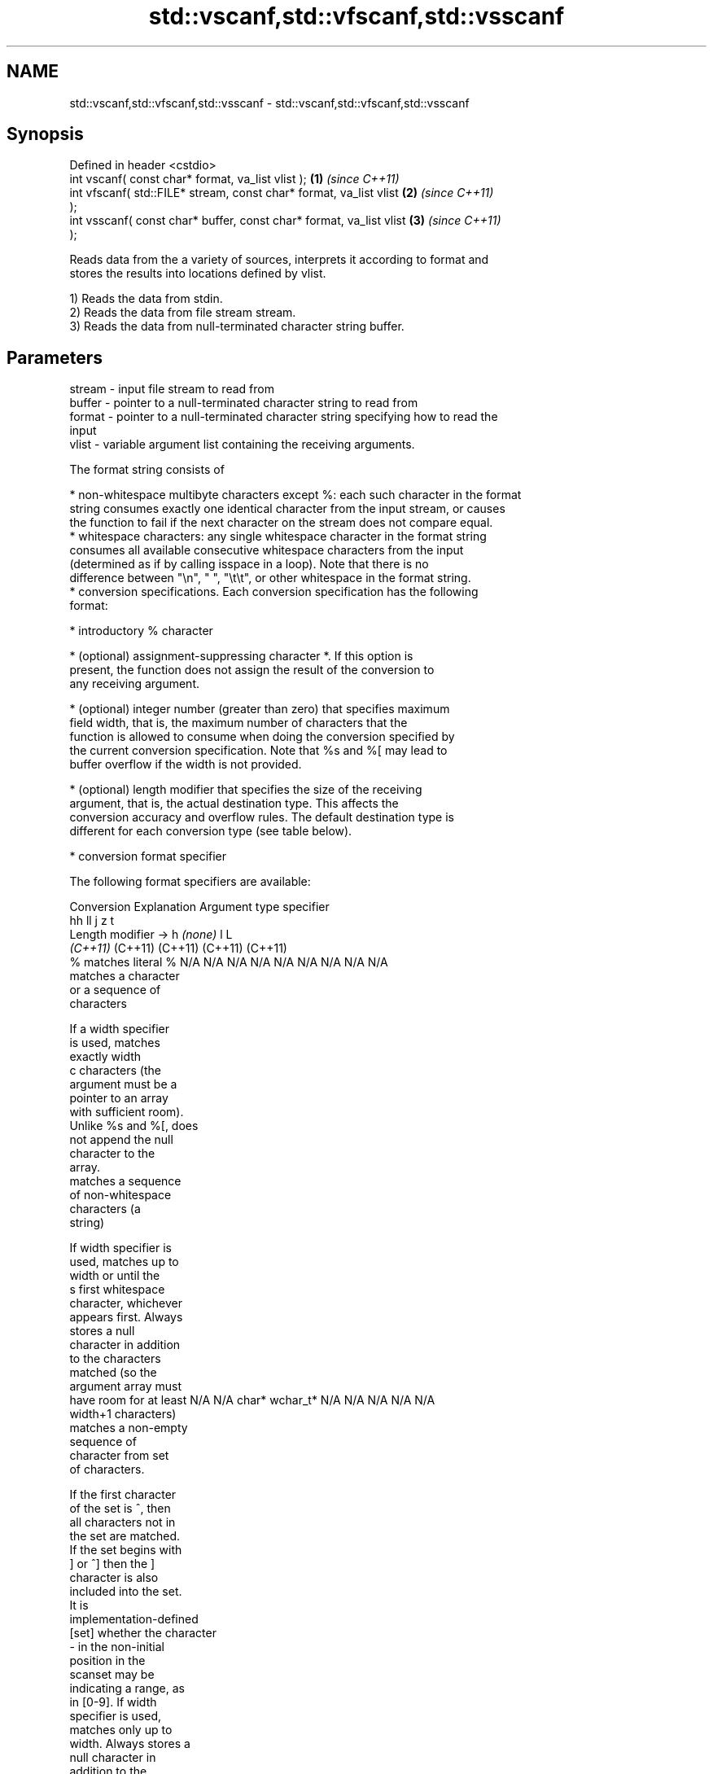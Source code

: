 .TH std::vscanf,std::vfscanf,std::vsscanf 3 "2022.07.31" "http://cppreference.com" "C++ Standard Libary"
.SH NAME
std::vscanf,std::vfscanf,std::vsscanf \- std::vscanf,std::vfscanf,std::vsscanf

.SH Synopsis
   Defined in header <cstdio>
   int vscanf( const char* format, va_list vlist );                   \fB(1)\fP \fI(since C++11)\fP
   int vfscanf( std::FILE* stream, const char* format, va_list vlist  \fB(2)\fP \fI(since C++11)\fP
   );
   int vsscanf( const char* buffer, const char* format, va_list vlist \fB(3)\fP \fI(since C++11)\fP
   );

   Reads data from the a variety of sources, interprets it according to format and
   stores the results into locations defined by vlist.

   1) Reads the data from stdin.
   2) Reads the data from file stream stream.
   3) Reads the data from null-terminated character string buffer.

.SH Parameters

   stream - input file stream to read from
   buffer - pointer to a null-terminated character string to read from
   format - pointer to a null-terminated character string specifying how to read the
            input
   vlist  - variable argument list containing the receiving arguments.

   The format string consists of

     * non-whitespace multibyte characters except %: each such character in the format
       string consumes exactly one identical character from the input stream, or causes
       the function to fail if the next character on the stream does not compare equal.
     * whitespace characters: any single whitespace character in the format string
       consumes all available consecutive whitespace characters from the input
       (determined as if by calling isspace in a loop). Note that there is no
       difference between "\\n", " ", "\\t\\t", or other whitespace in the format string.
     * conversion specifications. Each conversion specification has the following
       format:

              * introductory % character

              * (optional) assignment-suppressing character *. If this option is
                present, the function does not assign the result of the conversion to
                any receiving argument.

              * (optional) integer number (greater than zero) that specifies maximum
                field width, that is, the maximum number of characters that the
                function is allowed to consume when doing the conversion specified by
                the current conversion specification. Note that %s and %[ may lead to
                buffer overflow if the width is not provided.

              * (optional) length modifier that specifies the size of the receiving
                argument, that is, the actual destination type. This affects the
                conversion accuracy and overflow rules. The default destination type is
                different for each conversion type (see table below).

              * conversion format specifier

   The following format specifiers are available:

Conversion      Explanation                                         Argument type
specifier
                                     hh                                  ll        j         z        t
       Length modifier →                    h      \fI(none)\fP     l                                               L
                                  \fI(C++11)\fP                             (C++11)   (C++11)   (C++11)  (C++11)
    %      matches literal %      N/A      N/A      N/A      N/A      N/A      N/A        N/A     N/A        N/A
              matches a character
              or a sequence of
              characters

           If a width specifier
           is used, matches
           exactly width
    c      characters (the
           argument must be a
           pointer to an array
           with sufficient room).
           Unlike %s and %[, does
           not append the null
           character to the
           array.
              matches a sequence
              of non-whitespace
              characters (a
              string)

           If width specifier is
           used, matches up to
           width or until the
    s      first whitespace
           character, whichever
           appears first. Always
           stores a null
           character in addition
           to the characters
           matched (so the
           argument array must
           have room for at least N/A      N/A      char*    wchar_t* N/A      N/A        N/A     N/A        N/A
           width+1 characters)
              matches a non-empty
              sequence of
              character from set
              of characters.

           If the first character
           of the set is ^, then
           all characters not in
           the set are matched.
           If the set begins with
           ] or ^] then the ]
           character is also
           included into the set.
           It is
           implementation-defined
  [set]    whether the character
           - in the non-initial
           position in the
           scanset may be
           indicating a range, as
           in [0-9]. If width
           specifier is used,
           matches only up to
           width. Always stores a
           null character in
           addition to the
           characters matched (so
           the argument array
           must have room for at
           least width+1
           characters)
              matches a decimal
              integer.

    d      The format of the
           number is the same as
           expected by strtol
           with the value 10 for
           the base argument
              matches an integer.

           The format of the
           number is the same as
    i      expected by strtol
           with the value 0
           for the base argument
           (base is determined by
           the first characters
           parsed)
              matches an unsigned
              decimal integer.

    u      The format of the
           number is the same as
           expected by strtoul
           with the value 10 for           signed                     signed
           the base argument.     signed   short*   signed   signed   long     intmax_t*
              matches an unsigned char* or or       int* or  long* or long* or or         size_t* ptrdiff_t* N/A
              octal integer.      unsigned unsigned unsigned unsigned unsigned uintmax_t*
                                  char*    short*   int*     long*    long
    o      The format of the                                          long*
           number is the same as
           expected by strtoul
           with the value 8 for
           the base argument
              matches an unsigned
              hexadecimal
              integer.

   x, X    The format of the
           number is the same as
           expected by strtoul
           with the value 16 for
           the base argument
              returns the number
              of characters read
              so far.

           No input is consumed.
    n      Does not increment the
           assignment count. If
           the specifier has
           assignment-suppressing
           operator defined, the
           behavior is undefined
              matches a
    a,        floating-point
 A\fI(C++11)\fP     number.                                                                                        long
   e, E                           N/A      N/A      float*   double*  N/A      N/A        N/A     N/A        double*
   f, F    The format of the
   g, G    number is the same as
           expected by strtof
              matches
              implementation
              defined character
              sequence defining a
              pointer.
    p                             N/A      N/A      void**   N/A      N/A      N/A        N/A     N/A        N/A
           printf family of
           functions should
           produce the same
           sequence using %p
           format specifier

   For every conversion specifier other than n, the longest sequence of input
   characters which does not exceed any specified ﬁeld width and which either is
   exactly what the conversion specifier expects or is a prefix of a sequence it would
   expect, is what's consumed from the stream. The ﬁrst character, if any, after this
   consumed sequence remains unread. If the consumed sequence has length zero or if the
   consumed sequence cannot be converted as specified above, the matching failure
   occurs unless end-of-ﬁle, an encoding error, or a read error prevented input from
   the stream, in which case it is an input failure.

   All conversion specifiers other than [, c, and n consume and discard all leading
   whitespace characters (determined as if by calling isspace) before attempting to
   parse the input. These consumed characters do not count towards the specified
   maximum field width.

   The conversion specifiers lc, ls, and l[ perform multibyte-to-wide character
   conversion as if by calling mbrtowc with an mbstate_t object initialized to zero
   before the first character is converted.

   The conversion specifiers s and [ always store the null terminator in addition to
   the matched characters. The size of the destination array must be at least one
   greater than the specified field width. The use of %s or %[, without specifying the
   destination array size, is as unsafe as std::gets.

   The correct conversion specifications for the fixed-width integer types (int8_t,
   etc) are defined in the header <cinttypes> (although SCNdMAX, SCNuMAX, etc is
   synonymous with %jd, %ju, etc).

   There is a sequence point after the action of each conversion specifier; this
   permits storing multiple fields in the same "sink" variable.

   When parsing an incomplete floating-point value that ends in the exponent with no
   digits, such as parsing "100er" with the conversion specifier %f, the sequence
   "100e" (the longest prefix of a possibly valid floating-point number) is consumed,
   resulting in a matching error (the consumed sequence cannot be converted to a
   floating-point number), with "r" remaining. Some existing implementations do not
   follow this rule and roll back to consume only "100", leaving "er", e.g. glibc bug
   1765

.SH Return value

   Number of arguments successfully read, or EOF if failure occurs.

.SH Notes

   All these functions invoke va_arg at least once, the value of arg is indeterminate
   after the return. These functions to not invoke va_end, and it must be done by the
   caller.

.SH Example


// Run this code

 #include <iostream>
 #include <cstdio>
 #include <cstdarg>
 #include <stdexcept>

 void checked_sscanf(int count, const char* buf, const char *fmt, ...)
 {
     va_list ap;
     va_start(ap, fmt);
     if(std::vsscanf(buf, fmt, ap) != count)
         throw std::runtime_error("parsing error");
     va_end(ap);
 }

 int main()
 {
     try {
         int n, m;
         std::cout << "Parsing '1 2'...";
         checked_sscanf(2, "1 2", "%d %d", &n, &m);
         std::cout << "success\\n";
         std::cout << "Parsing '1 a'...";
         checked_sscanf(2, "1 a", "%d %d", &n, &m);
         std::cout << "success\\n";
     } catch(const std::exception& e) {
         std::cout << e.what() << '\\n';
     }
 }

.SH Output:

 Parsing '1 2'...success
 Parsing '1 a'...parsing error

.SH See also

   scanf     reads formatted input from stdin, a file stream or a buffer
   fscanf    \fI(function)\fP
   sscanf
   vprintf
   vfprintf  prints formatted output to stdout, a file stream or a buffer
   vsprintf  using variable argument list
   vsnprintf \fI(function)\fP
   \fI(C++11)\fP
